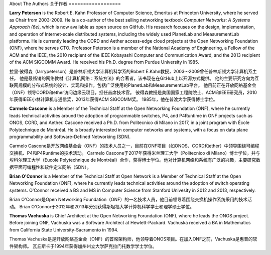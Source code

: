 About The Authors
关于作者
==================

**Larry Peterson** is the Robert E. Kahn Professor of Computer
Science, Emeritus at Princeton University, where he served as Chair
from 2003-2009. He is a co-author of the best selling networking
textbook *Computer Networks: A Systems Approach (6e)*, which is now
available as open source on GitHub. His research focuses on the
design, implementation, and operation of Internet-scale distributed
systems, including the widely used PlanetLab and MeasurementLab
platforms.  He is currently leading the CORD and Aether access-edge
cloud projects at the Open Networking Foundation (ONF), where he
serves CTO.  Professor Peterson is a member of the National Academy of
Engineering, a Fellow of the ACM and the IEEE, the 2010 recipient of
the IEEE Kobayashi Computer and Communication Award, and the 2013
recipient of the ACM SIGCOMM Award. He received his Ph.D. degree from
Purdue University in 1985.

拉里·彼得森（larrypeterson）是普林斯顿大学计算机科学系的Robert E.Kahn教授，2003～2009曾任普林斯顿大学计算机系主任。
他是最畅销的网络教材《计算机网络：系统方法》的合著者，该书现在在GitHub上以开源方式提供。
他的主要研究方向为互联网规模的分布式系统的设计、实现和操作，包括广泛使用的PlanetLab和MeasurementLab平台。
他目前正在开放网络基金会（ONF）领导CORD和ether访问边缘云项目，担任首席技术官。
彼得森教授是美国国家工程院院士、ACM和IEEE研究员，2010年获得IEEE小林计算机与通信奖，2013年获得ACM SIGCOMM奖。
1985年，他在普渡大学获得博士学位。

**Carmelo Cascone** is a Member of the Technical Staff at the Open
Networking Foundation (ONF), where he currently leads technical
activities around the adoption of programmable switches, P4, and
P4Runtime in ONF projects such as ONOS, CORD, and Aether. Cascone
received a Ph.D. from Politecnico di Milano in 2017, in a joint
program with École Polytechnique de Montréal. He is broadly interested
in computer networks and systems, with a focus on data plane
programmability and Software-Defined Networking (SDN).

Carmelo Cascone是开放网络基金会（ONF）的技术人员之一，目前在ONF项目（如ONOS、CORD和ether）中领导围绕可编程交换机、P4和P4Runtime的技术活动。
Carmelo Cascone于2017年获得米兰理工大学（Politecnico di Milano）博士学位，并与埃科尔理工大学（Eucole Polytechnique de Montréal）合作，获得博士学位。他对计算机网络和系统有广泛的兴趣，主要研究数据平面可编程性和软件定义网络（SDN）。

**Brian O'Connor** is a Member of the Technical Staff at Open Network
is a Member of Technical Staff at the Open Networking Foundation
(ONF), where he currently leads technical activities around the
adoption of switch operating systems. O'Connor received a BS and MS
in Computer Science from Stanford Univesity in 2012 and 2013,
respectively.

Brian O'Connor是Open Networking Foundation（ONF）的一名技术人员，他目前领导着围绕交换机操作系统采用的技术活动。
Brian O'Connor于2012年和2013年分别获得斯坦福大学计算机科学学士和理学硕士学位。

**Thomas Vachuska** is Chief Architect at the Open Networking
Forundation (ONF), where he leads the ONOS project. Before joining ONF,
Vachuska was a Software Architect at Hewlett-Packard. Vachuska
received a BA in Mathematics from California State
University-Sacramento in 1994.

Thomas Vachuska是是开放网络基金会（ONF）的首席架构师，他领导着ONOS项目。在加入ONF之前，Vachuska是惠普的软件架构师。
瓦丘斯卡于1994年获得加州州立大学萨克拉门托数学学士学位。